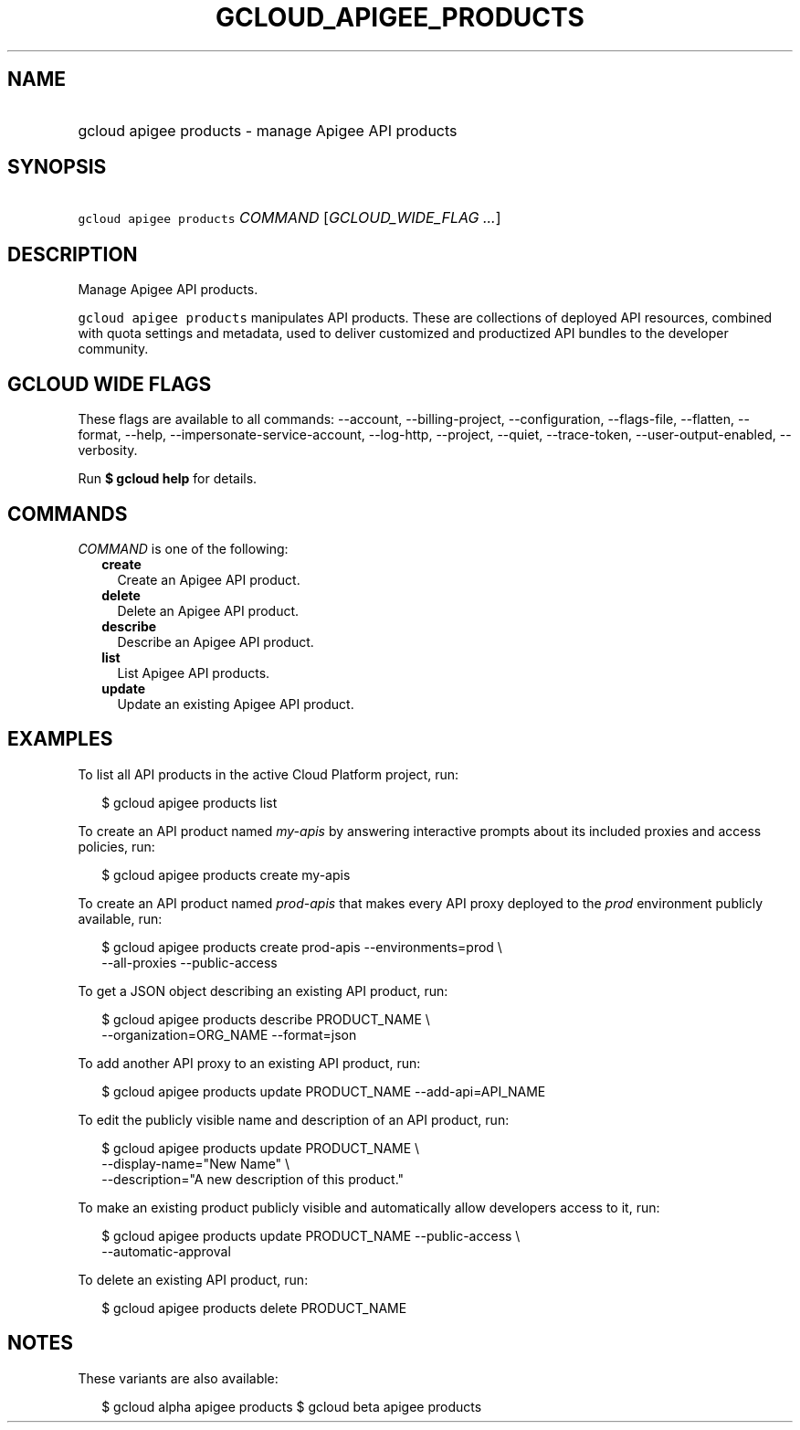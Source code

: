 
.TH "GCLOUD_APIGEE_PRODUCTS" 1



.SH "NAME"
.HP
gcloud apigee products \- manage Apigee API products



.SH "SYNOPSIS"
.HP
\f5gcloud apigee products\fR \fICOMMAND\fR [\fIGCLOUD_WIDE_FLAG\ ...\fR]



.SH "DESCRIPTION"

Manage Apigee API products.

\f5gcloud apigee products\fR manipulates API products. These are collections of
deployed API resources, combined with quota settings and metadata, used to
deliver customized and productized API bundles to the developer community.



.SH "GCLOUD WIDE FLAGS"

These flags are available to all commands: \-\-account, \-\-billing\-project,
\-\-configuration, \-\-flags\-file, \-\-flatten, \-\-format, \-\-help,
\-\-impersonate\-service\-account, \-\-log\-http, \-\-project, \-\-quiet,
\-\-trace\-token, \-\-user\-output\-enabled, \-\-verbosity.

Run \fB$ gcloud help\fR for details.



.SH "COMMANDS"

\f5\fICOMMAND\fR\fR is one of the following:

.RS 2m
.TP 2m
\fBcreate\fR
Create an Apigee API product.

.TP 2m
\fBdelete\fR
Delete an Apigee API product.

.TP 2m
\fBdescribe\fR
Describe an Apigee API product.

.TP 2m
\fBlist\fR
List Apigee API products.

.TP 2m
\fBupdate\fR
Update an existing Apigee API product.


.RE
.sp

.SH "EXAMPLES"

To list all API products in the active Cloud Platform project, run:

.RS 2m
$ gcloud apigee products list
.RE

To create an API product named \f5\fImy\-apis\fR\fR by answering interactive
prompts about its included proxies and access policies, run:

.RS 2m
$ gcloud apigee products create my\-apis
.RE

To create an API product named \f5\fIprod\-apis\fR\fR that makes every API proxy
deployed to the \f5\fIprod\fR\fR environment publicly available, run:

.RS 2m
$ gcloud apigee products create prod\-apis \-\-environments=prod \e
  \-\-all\-proxies \-\-public\-access
.RE

To get a JSON object describing an existing API product, run:

.RS 2m
$ gcloud apigee products describe PRODUCT_NAME \e
  \-\-organization=ORG_NAME \-\-format=json
.RE

To add another API proxy to an existing API product, run:

.RS 2m
$ gcloud apigee products update PRODUCT_NAME \-\-add\-api=API_NAME
.RE

To edit the publicly visible name and description of an API product, run:

.RS 2m
$ gcloud apigee products update PRODUCT_NAME \e
  \-\-display\-name="New Name" \e
  \-\-description="A new description of this product."
.RE

To make an existing product publicly visible and automatically allow developers
access to it, run:

.RS 2m
$ gcloud apigee products update PRODUCT_NAME \-\-public\-access \e
  \-\-automatic\-approval
.RE

To delete an existing API product, run:

.RS 2m
$ gcloud apigee products delete PRODUCT_NAME
.RE



.SH "NOTES"

These variants are also available:

.RS 2m
$ gcloud alpha apigee products
$ gcloud beta apigee products
.RE

